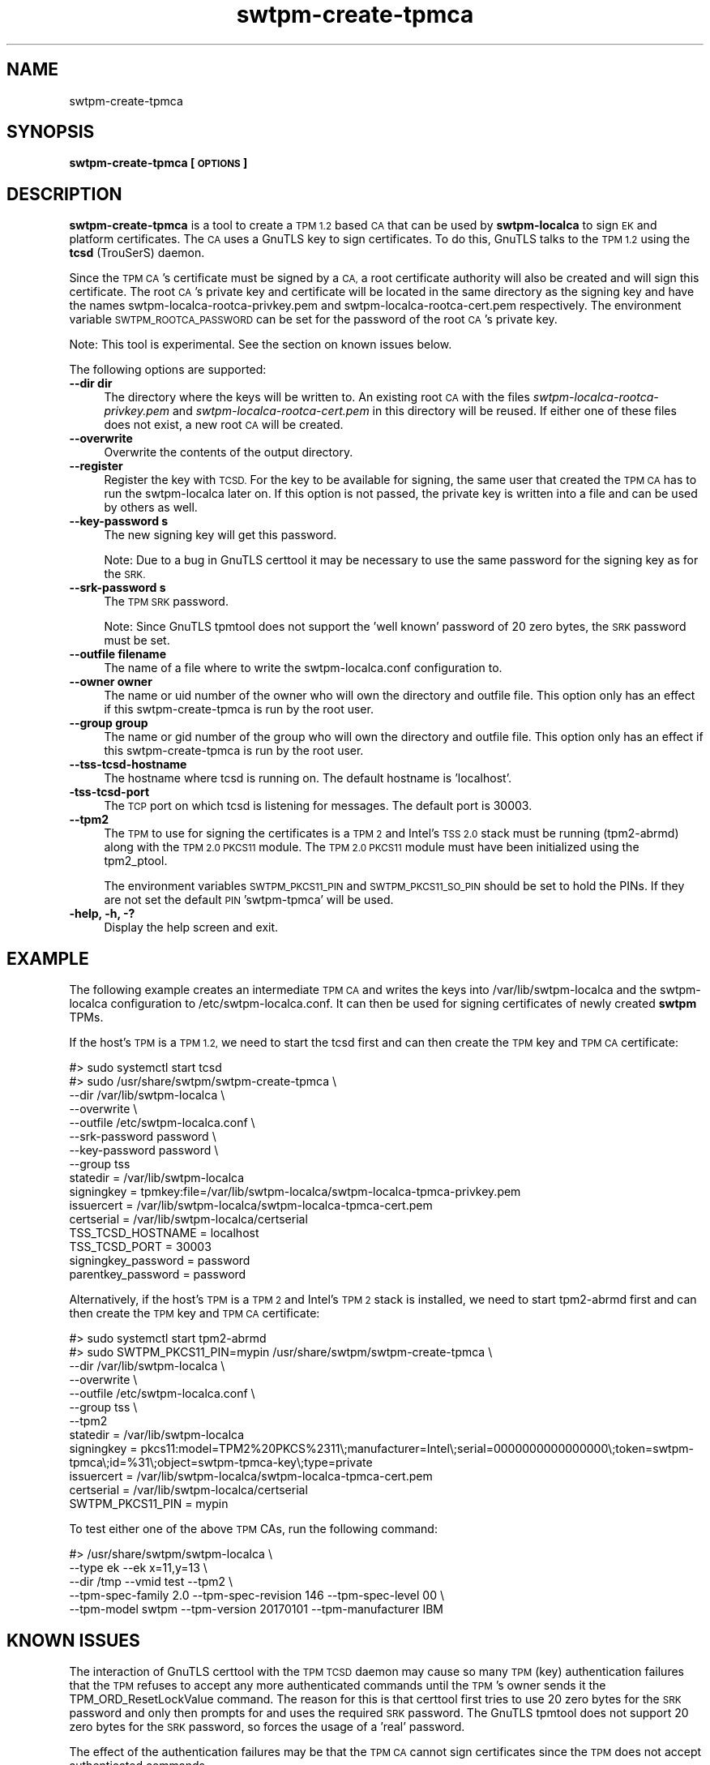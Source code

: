 .\" Automatically generated by Pod::Man 4.12 (Pod::Simple 3.35)
.\"
.\" Standard preamble:
.\" ========================================================================
.de Sp \" Vertical space (when we can't use .PP)
.if t .sp .5v
.if n .sp
..
.de Vb \" Begin verbatim text
.ft CW
.nf
.ne \\$1
..
.de Ve \" End verbatim text
.ft R
.fi
..
.\" Set up some character translations and predefined strings.  \*(-- will
.\" give an unbreakable dash, \*(PI will give pi, \*(L" will give a left
.\" double quote, and \*(R" will give a right double quote.  \*(C+ will
.\" give a nicer C++.  Capital omega is used to do unbreakable dashes and
.\" therefore won't be available.  \*(C` and \*(C' expand to `' in nroff,
.\" nothing in troff, for use with C<>.
.tr \(*W-
.ds C+ C\v'-.1v'\h'-1p'\s-2+\h'-1p'+\s0\v'.1v'\h'-1p'
.ie n \{\
.    ds -- \(*W-
.    ds PI pi
.    if (\n(.H=4u)&(1m=24u) .ds -- \(*W\h'-12u'\(*W\h'-12u'-\" diablo 10 pitch
.    if (\n(.H=4u)&(1m=20u) .ds -- \(*W\h'-12u'\(*W\h'-8u'-\"  diablo 12 pitch
.    ds L" ""
.    ds R" ""
.    ds C` ""
.    ds C' ""
'br\}
.el\{\
.    ds -- \|\(em\|
.    ds PI \(*p
.    ds L" ``
.    ds R" ''
.    ds C`
.    ds C'
'br\}
.\"
.\" Escape single quotes in literal strings from groff's Unicode transform.
.ie \n(.g .ds Aq \(aq
.el       .ds Aq '
.\"
.\" If the F register is >0, we'll generate index entries on stderr for
.\" titles (.TH), headers (.SH), subsections (.SS), items (.Ip), and index
.\" entries marked with X<> in POD.  Of course, you'll have to process the
.\" output yourself in some meaningful fashion.
.\"
.\" Avoid warning from groff about undefined register 'F'.
.de IX
..
.nr rF 0
.if \n(.g .if rF .nr rF 1
.if (\n(rF:(\n(.g==0)) \{\
.    if \nF \{\
.        de IX
.        tm Index:\\$1\t\\n%\t"\\$2"
..
.        if !\nF==2 \{\
.            nr % 0
.            nr F 2
.        \}
.    \}
.\}
.rr rF
.\"
.\" Accent mark definitions (@(#)ms.acc 1.5 88/02/08 SMI; from UCB 4.2).
.\" Fear.  Run.  Save yourself.  No user-serviceable parts.
.    \" fudge factors for nroff and troff
.if n \{\
.    ds #H 0
.    ds #V .8m
.    ds #F .3m
.    ds #[ \f1
.    ds #] \fP
.\}
.if t \{\
.    ds #H ((1u-(\\\\n(.fu%2u))*.13m)
.    ds #V .6m
.    ds #F 0
.    ds #[ \&
.    ds #] \&
.\}
.    \" simple accents for nroff and troff
.if n \{\
.    ds ' \&
.    ds ` \&
.    ds ^ \&
.    ds , \&
.    ds ~ ~
.    ds /
.\}
.if t \{\
.    ds ' \\k:\h'-(\\n(.wu*8/10-\*(#H)'\'\h"|\\n:u"
.    ds ` \\k:\h'-(\\n(.wu*8/10-\*(#H)'\`\h'|\\n:u'
.    ds ^ \\k:\h'-(\\n(.wu*10/11-\*(#H)'^\h'|\\n:u'
.    ds , \\k:\h'-(\\n(.wu*8/10)',\h'|\\n:u'
.    ds ~ \\k:\h'-(\\n(.wu-\*(#H-.1m)'~\h'|\\n:u'
.    ds / \\k:\h'-(\\n(.wu*8/10-\*(#H)'\z\(sl\h'|\\n:u'
.\}
.    \" troff and (daisy-wheel) nroff accents
.ds : \\k:\h'-(\\n(.wu*8/10-\*(#H+.1m+\*(#F)'\v'-\*(#V'\z.\h'.2m+\*(#F'.\h'|\\n:u'\v'\*(#V'
.ds 8 \h'\*(#H'\(*b\h'-\*(#H'
.ds o \\k:\h'-(\\n(.wu+\w'\(de'u-\*(#H)/2u'\v'-.3n'\*(#[\z\(de\v'.3n'\h'|\\n:u'\*(#]
.ds d- \h'\*(#H'\(pd\h'-\w'~'u'\v'-.25m'\f2\(hy\fP\v'.25m'\h'-\*(#H'
.ds D- D\\k:\h'-\w'D'u'\v'-.11m'\z\(hy\v'.11m'\h'|\\n:u'
.ds th \*(#[\v'.3m'\s+1I\s-1\v'-.3m'\h'-(\w'I'u*2/3)'\s-1o\s+1\*(#]
.ds Th \*(#[\s+2I\s-2\h'-\w'I'u*3/5'\v'-.3m'o\v'.3m'\*(#]
.ds ae a\h'-(\w'a'u*4/10)'e
.ds Ae A\h'-(\w'A'u*4/10)'E
.    \" corrections for vroff
.if v .ds ~ \\k:\h'-(\\n(.wu*9/10-\*(#H)'\s-2\u~\d\s+2\h'|\\n:u'
.if v .ds ^ \\k:\h'-(\\n(.wu*10/11-\*(#H)'\v'-.4m'^\v'.4m'\h'|\\n:u'
.    \" for low resolution devices (crt and lpr)
.if \n(.H>23 .if \n(.V>19 \
\{\
.    ds : e
.    ds 8 ss
.    ds o a
.    ds d- d\h'-1'\(ga
.    ds D- D\h'-1'\(hy
.    ds th \o'bp'
.    ds Th \o'LP'
.    ds ae ae
.    ds Ae AE
.\}
.rm #[ #] #H #V #F C
.\" ========================================================================
.\"
.IX Title "swtpm-create-tpmca 8"
.TH swtpm-create-tpmca 8 "2019-10-11" "swtpm" ""
.\" For nroff, turn off justification.  Always turn off hyphenation; it makes
.\" way too many mistakes in technical documents.
.if n .ad l
.nh
.SH "NAME"
swtpm\-create\-tpmca
.SH "SYNOPSIS"
.IX Header "SYNOPSIS"
\&\fBswtpm-create-tpmca [\s-1OPTIONS\s0]\fR
.SH "DESCRIPTION"
.IX Header "DESCRIPTION"
\&\fBswtpm-create-tpmca\fR is a tool to create a \s-1TPM 1.2\s0 based \s-1CA\s0 that
can be used by \fBswtpm-localca\fR to sign \s-1EK\s0 and platform certificates.
The \s-1CA\s0 uses a GnuTLS key to sign certificates. To do this,
GnuTLS talks to the \s-1TPM 1.2\s0 using the \fBtcsd\fR (TrouSerS) daemon.
.PP
Since the \s-1TPM CA\s0's certificate must be signed by a \s-1CA,\s0 a root certificate authority
will also be created and will sign this certificate. The root \s-1CA\s0's
private key and certificate will be located in the same directory as the
signing key and have the names swtpm\-localca\-rootca\-privkey.pem and
swtpm\-localca\-rootca\-cert.pem respectively. The environment variable
\&\s-1SWTPM_ROOTCA_PASSWORD\s0 can be set for the password of the root \s-1CA\s0's
private key.
.PP
Note: This tool is experimental. See the section on known issues below.
.PP
The following options are supported:
.IP "\fB\-\-dir dir\fR" 4
.IX Item "--dir dir"
The directory where the keys will be written to. An existing root \s-1CA\s0 with
the files \fIswtpm\-localca\-rootca\-privkey.pem\fR and
\&\fIswtpm\-localca\-rootca\-cert.pem\fR in this directory will be reused. If
either one of these files does not exist, a new root \s-1CA\s0 will be created.
.IP "\fB\-\-overwrite\fR" 4
.IX Item "--overwrite"
Overwrite the contents of the output directory.
.IP "\fB\-\-register\fR" 4
.IX Item "--register"
Register the key with \s-1TCSD.\s0 For the key to be available for signing,
the same user that created the \s-1TPM CA\s0 has to run the swtpm-localca
later on. If this option is not passed, the private key is written
into a file and can be used by others as well.
.IP "\fB\-\-key\-password s\fR" 4
.IX Item "--key-password s"
The new signing key will get this password.
.Sp
Note: Due to a bug in GnuTLS certtool it may be necessary to use the
same password for the signing key as for the \s-1SRK.\s0
.IP "\fB\-\-srk\-password s\fR" 4
.IX Item "--srk-password s"
The \s-1TPM SRK\s0 password.
.Sp
Note: Since GnuTLS tpmtool does not support the 'well known' password
of 20 zero bytes, the \s-1SRK\s0 password must be set.
.IP "\fB\-\-outfile filename\fR" 4
.IX Item "--outfile filename"
The name of a file where to write the swtpm\-localca.conf configuration
to.
.IP "\fB\-\-owner owner\fR" 4
.IX Item "--owner owner"
The name or uid number of the owner who will own the directory and
outfile file. This option only has an effect if this swtpm-create-tpmca
is run by the root user.
.IP "\fB\-\-group group\fR" 4
.IX Item "--group group"
The name or gid number of the group who will own the directory and
outfile file. This option only has an effect if this swtpm-create-tpmca
is run by the root user.
.IP "\fB\-\-tss\-tcsd\-hostname\fR" 4
.IX Item "--tss-tcsd-hostname"
The hostname where tcsd is running on. The default hostname is 'localhost'.
.IP "\fB\-tss\-tcsd\-port\fR" 4
.IX Item "-tss-tcsd-port"
The \s-1TCP\s0 port on which tcsd is listening for messages. The default port is
30003.
.IP "\fB\-\-tpm2\fR" 4
.IX Item "--tpm2"
The \s-1TPM\s0 to use for signing the certificates is a \s-1TPM 2\s0 and Intel's \s-1TSS 2.0\s0
stack must be running (tpm2\-abrmd) along with the \s-1TPM 2.0 PKCS11\s0 module.
The \s-1TPM 2.0 PKCS11\s0 module must have been initialized using the tpm2_ptool.
.Sp
The environment variables \s-1SWTPM_PKCS11_PIN\s0 and \s-1SWTPM_PKCS11_SO_PIN\s0 should be set to hold
the PINs. If they are not set the default \s-1PIN\s0 'swtpm\-tpmca' will be used.
.IP "\fB\-help, \-h, \-?\fR" 4
.IX Item "-help, -h, -?"
Display the help screen and exit.
.SH "EXAMPLE"
.IX Header "EXAMPLE"
The following example creates an intermediate \s-1TPM CA\s0 and writes the keys
into /var/lib/swtpm\-localca and the swtpm-localca configuration to
/etc/swtpm\-localca.conf. It can then be used for signing certificates of
newly created \fBswtpm\fR TPMs.
.PP
If the host's \s-1TPM\s0 is a \s-1TPM 1.2,\s0 we need to start the tcsd first and can
then create the \s-1TPM\s0 key and \s-1TPM CA\s0 certificate:
.PP
.Vb 10
\& #> sudo systemctl start tcsd
\& #> sudo /usr/share/swtpm/swtpm\-create\-tpmca \e
\&                \-\-dir /var/lib/swtpm\-localca \e
\&                \-\-overwrite \e
\&                \-\-outfile /etc/swtpm\-localca.conf \e
\&                \-\-srk\-password password \e
\&                \-\-key\-password password \e
\&                \-\-group tss
\& statedir = /var/lib/swtpm\-localca
\& signingkey = tpmkey:file=/var/lib/swtpm\-localca/swtpm\-localca\-tpmca\-privkey.pem
\& issuercert = /var/lib/swtpm\-localca/swtpm\-localca\-tpmca\-cert.pem
\& certserial = /var/lib/swtpm\-localca/certserial
\& TSS_TCSD_HOSTNAME = localhost
\& TSS_TCSD_PORT = 30003
\& signingkey_password = password
\& parentkey_password = password
.Ve
.PP
Alternatively, if the host's \s-1TPM\s0 is a \s-1TPM 2\s0 and Intel's \s-1TPM 2\s0 stack is
installed, we need to start tpm2\-abrmd first and can then create the \s-1TPM\s0 key
and \s-1TPM CA\s0 certificate:
.PP
.Vb 12
\& #> sudo systemctl start tpm2\-abrmd
\& #> sudo SWTPM_PKCS11_PIN=mypin /usr/share/swtpm/swtpm\-create\-tpmca \e
\&                \-\-dir /var/lib/swtpm\-localca \e
\&                \-\-overwrite \e
\&                \-\-outfile /etc/swtpm\-localca.conf \e
\&                \-\-group tss \e
\&                \-\-tpm2
\& statedir = /var/lib/swtpm\-localca
\& signingkey = pkcs11:model=TPM2%20PKCS%2311\e;manufacturer=Intel\e;serial=0000000000000000\e;token=swtpm\-tpmca\e;id=%31\e;object=swtpm\-tpmca\-key\e;type=private
\& issuercert = /var/lib/swtpm\-localca/swtpm\-localca\-tpmca\-cert.pem
\& certserial = /var/lib/swtpm\-localca/certserial
\& SWTPM_PKCS11_PIN = mypin
.Ve
.PP
To test either one of the above \s-1TPM\s0 CAs, run the following command:
.PP
.Vb 5
\& #> /usr/share/swtpm/swtpm\-localca \e
\&        \-\-type ek \-\-ek x=11,y=13 \e
\&        \-\-dir /tmp \-\-vmid test \-\-tpm2 \e
\&        \-\-tpm\-spec\-family 2.0 \-\-tpm\-spec\-revision 146 \-\-tpm\-spec\-level 00 \e
\&        \-\-tpm\-model swtpm \-\-tpm\-version 20170101 \-\-tpm\-manufacturer IBM
.Ve
.SH "KNOWN ISSUES"
.IX Header "KNOWN ISSUES"
The interaction of GnuTLS certtool with the \s-1TPM TCSD\s0 daemon may cause so
many \s-1TPM\s0 (key) authentication failures that the \s-1TPM\s0 refuses to accept any
more authenticated commands until the \s-1TPM\s0's owner sends it the
TPM_ORD_ResetLockValue command. The reason for this is that certtool first
tries to use 20 zero bytes for the \s-1SRK\s0 password and only then prompts for
and uses the required \s-1SRK\s0 password. The GnuTLS tpmtool does not support 20
zero bytes for the \s-1SRK\s0 password, so forces the usage of a 'real' password.
.PP
The effect of the authentication failures may be that the \s-1TPM CA\s0 cannot sign
certificates since the \s-1TPM\s0 does not accept authenticated commands.
.SH "SEE ALSO"
.IX Header "SEE ALSO"
\&\fBswtpm-localca\fR, \fBswtpm\-localca.conf\fR, \fBtcsd\fR
.SH "REPORTING BUGS"
.IX Header "REPORTING BUGS"
Report bugs to Stefan Berger <stefanb@linux.ibm.com>
